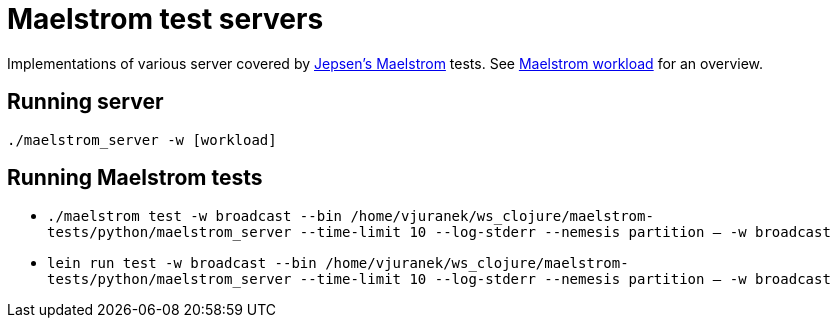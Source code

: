 = Maelstrom test servers

Implementations of various server covered by https://github.com/jepsen-io/maelstrom[Jepsen's Maelstrom] tests.
See https://github.com/jepsen-io/maelstrom/blob/main/doc/workloads.md[Maelstrom workload] for an overview.

== Running server

`./maelstrom_server -w [workload]`

== Running Maelstrom tests

* `./maelstrom test -w broadcast --bin /home/vjuranek/ws_clojure/maelstrom-tests/python/maelstrom_server  --time-limit 10 --log-stderr --nemesis partition -- -w broadcast`
* `lein run test -w broadcast --bin /home/vjuranek/ws_clojure/maelstrom-tests/python/maelstrom_server  --time-limit 10 --log-stderr --nemesis partition -- -w broadcast`
